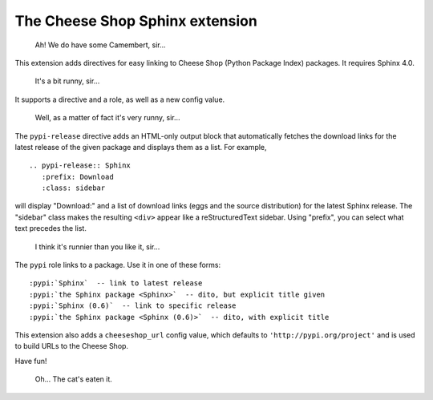 ================================
The Cheese Shop Sphinx extension
================================

   Ah! We do have some Camembert, sir...

This extension adds directives for easy linking to Cheese Shop (Python Package
Index) packages.  It requires Sphinx 4.0.

   It's a bit runny, sir...

It supports a directive and a role, as well as a new config value.

   Well, as a matter of fact it's very runny, sir...

The ``pypi-release`` directive adds an HTML-only output block that automatically
fetches the download links for the latest release of the given package and
displays them as a list.  For example, ::

   .. pypi-release:: Sphinx
      :prefix: Download
      :class: sidebar

will display "Download:" and a list of download links (eggs and the source
distribution) for the latest Sphinx release.  The "sidebar" class makes the
resulting ``<div>`` appear like a reStructuredText sidebar.  Using "prefix", you
can select what text precedes the list.

   I think it's runnier than you like it, sir...

The ``pypi`` role links to a package.  Use it in one of these forms::

   :pypi:`Sphinx`  -- link to latest release
   :pypi:`the Sphinx package <Sphinx>`  -- dito, but explicit title given
   :pypi:`Sphinx (0.6)`  -- link to specific release
   :pypi:`the Sphinx package <Sphinx (0.6)>`  -- dito, with explicit title

This extension also adds a ``cheeseshop_url`` config value, which defaults to
``'http://pypi.org/project'`` and is used to build URLs to the Cheese Shop.

Have fun!

   Oh... The cat's eaten it.
